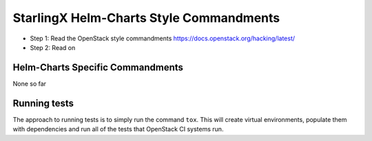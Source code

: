 StarlingX Helm-Charts Style Commandments
========================================

- Step 1: Read the OpenStack style commandments
  https://docs.openstack.org/hacking/latest/
- Step 2: Read on

Helm-Charts Specific Commandments
---------------------------------

None so far

Running tests
-------------
The approach to running tests is to simply run the command ``tox``. This will
create virtual environments, populate them with dependencies and run all of
the tests that OpenStack CI systems run.
